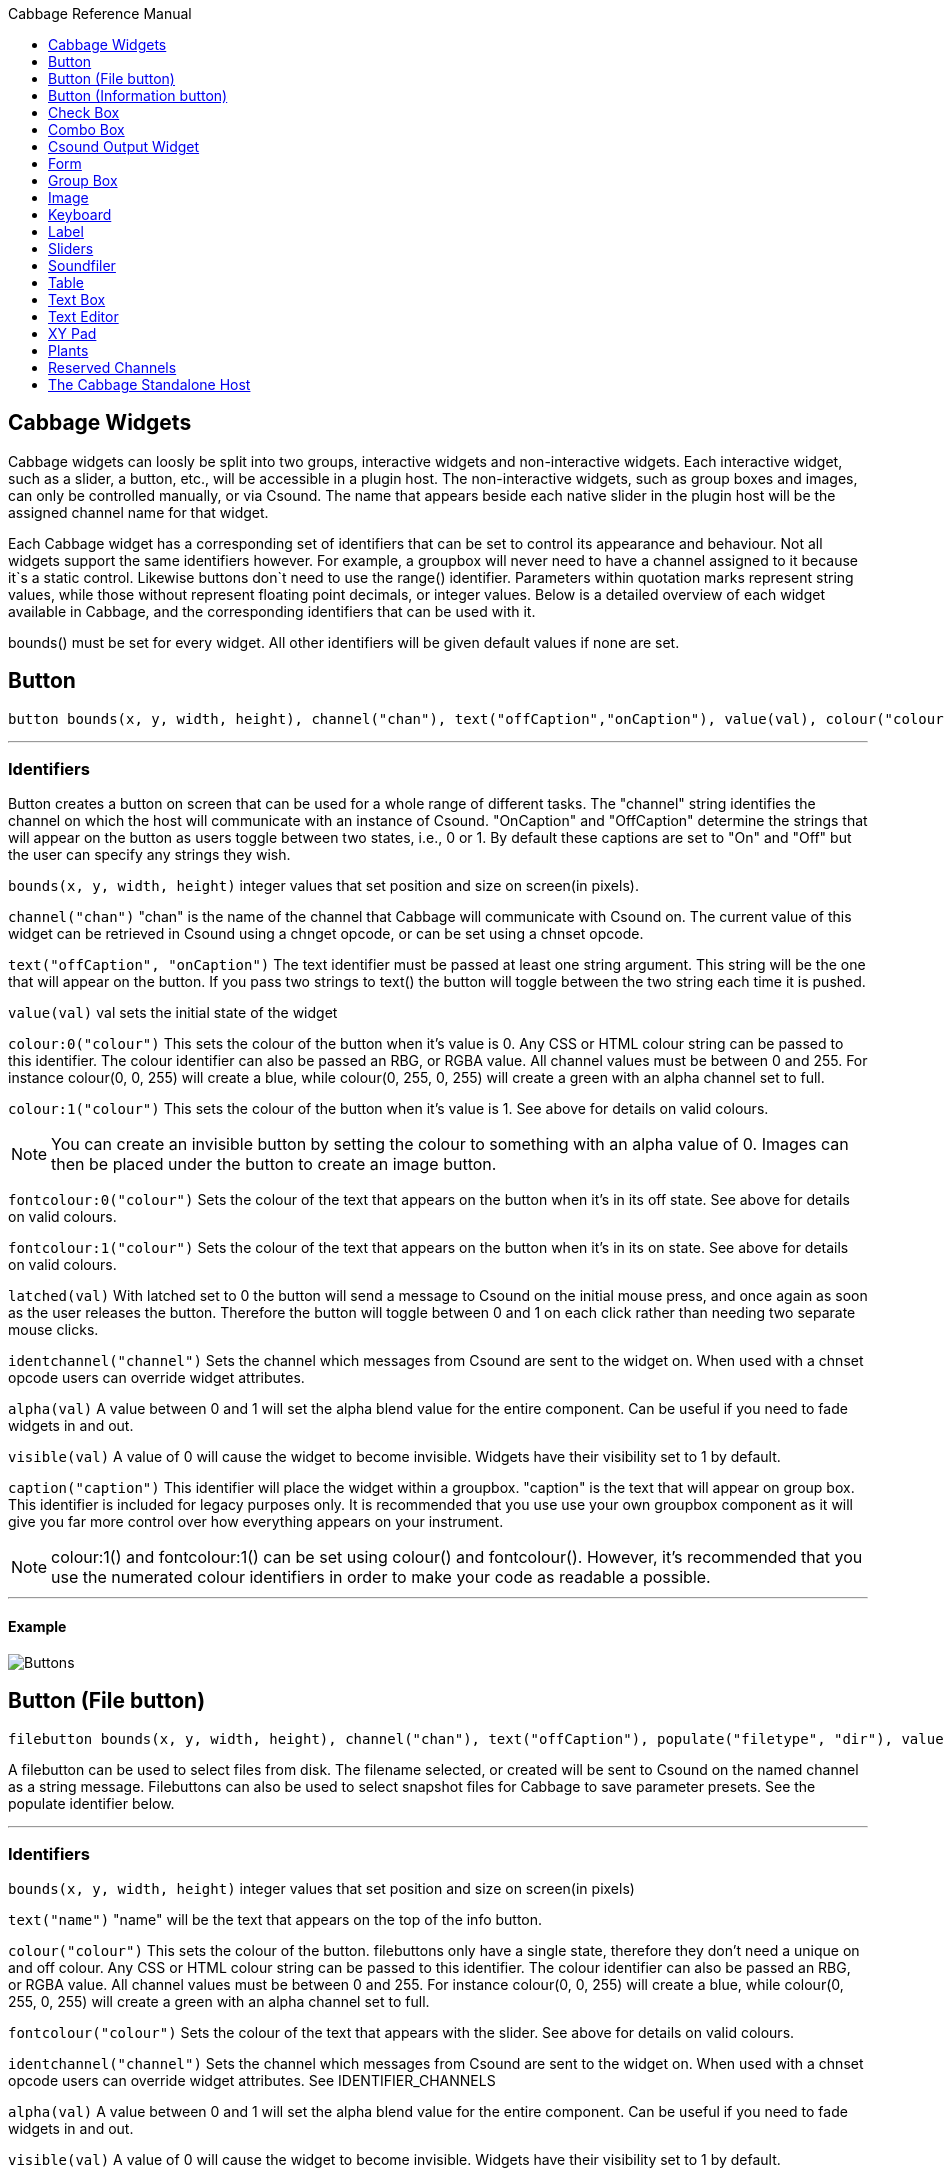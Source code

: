 :toc: right
:toclevels: 1
:toc-title: Cabbage Reference Manual

:stylesheet: DocStyle.css


== Cabbage Widgets

Cabbage widgets can loosly be split into two groups, interactive widgets and non-interactive widgets. Each interactive widget, such as a slider, a button, etc., will be accessible in a plugin host. The non-interactive widgets, such as group boxes and images, can only be controlled manually, or via Csound. The name that appears beside each native slider in the plugin host will be the assigned channel name for that widget. 

Each Cabbage widget has a corresponding set of identifiers that can be set to control its appearance and behaviour. Not all widgets support the same identifiers however. For example, a groupbox will never need to have a channel assigned to it because it`s a static control. Likewise buttons don`t need to use the range() identifier. Parameters within quotation marks represent string values, while those without represent floating point decimals, or integer values. Below is a detailed overview of each widget available in Cabbage, and the corresponding identifiers that can be used with it.

bounds() must be set for every widget. All other identifiers will be given default values if none are set.  

== Button
[source]
----
button bounds(x, y, width, height), channel("chan"), text("offCaption","onCaption"), value(val), colour("colour"), fontcolour("colour"), latched(val), identchannel("channel"), alpha(val), visible(val), caption("caption")
----

---
=== Identifiers

Button creates a button on screen that can be used for a whole range of different tasks. The "channel" string identifies the channel on which the host will communicate with an instance of Csound. "OnCaption" and "OffCaption" determine the strings that will appear on the button as users toggle between two states, i.e., 0 or 1. By default these captions are set to "On" and "Off" but the user can specify any strings they wish. 

`bounds(x, y, width, height)` integer values that set position and size on screen(in pixels). 

`channel("chan")` "chan" is the name of the channel that Cabbage will communicate with Csound on. The current value of this widget can be retrieved in Csound using a chnget opcode, or can be set using a chnset opcode. 

`text("offCaption", "onCaption")` The text identifier must be passed at least one string argument. This string will be the one that will appear on the button. If you pass two strings to text() the button will toggle between the two string each time it is pushed.  

`value(val)` val sets the initial state of the widget

`colour:0("colour")` This sets the colour of the button when it's value is 0. Any CSS or HTML colour string can be passed to this identifier. The colour identifier can also be passed an RBG, or RGBA value. All channel values must be between 0 and 255. For instance colour(0, 0, 255) will create a blue, while colour(0, 255, 0, 255) will create a green with an alpha channel set to full.  

`colour:1("colour")` This sets the colour of the button when it's value is 1.  See above for details on valid colours. 

[icon="images/smallLogo.PNG"]
NOTE: You can create an invisible button by setting the colour to something with an alpha value of 0. Images can then be placed under the button to create an image button. 

`fontcolour:0("colour")` Sets the colour of the text that appears on the button when it's in its off state. See above for details on valid colours. 

`fontcolour:1("colour")` Sets the colour of the text that appears on the button when it's in its on state. See above for details on valid colours. 

`latched(val)` With latched set to 0 the button will send a message to Csound on the initial mouse press, and once again as soon as the user releases the button. Therefore the button will toggle between 0 and 1 on each click rather than needing two separate mouse clicks. 

`identchannel("channel")` Sets the channel which messages from Csound are sent to the widget on. When used with a chnset opcode users can override widget attributes. 

`alpha(val)` A value between 0 and 1 will set the alpha blend value for the entire component. Can be useful if you need to fade widgets in and out. 

`visible(val)` A value of 0 will cause the widget to become invisible. Widgets have their visibility set to 1 by default. 

`caption("caption")` This identifier will place the widget within a groupbox. "caption" is the text that will appear on group box. This identifier is included for legacy purposes only. It is recommended that you use use your own groupbox component as it will give you far more control over how everything appears on your instrument. 

[icon="images/smallLogo.PNG"]
NOTE: colour:1() and fontcolour:1() can be set using colour() and fontcolour(). However, it's recommended that you use the numerated colour identifiers in order to make your code as readable a possible. 

---
==== Example

image:images/buttonExample.png[Buttons]

== Button (File button)
[source]
-------------
filebutton bounds(x, y, width, height), channel("chan"), text("offCaption"), populate("filetype", "dir"), value(val), colour("colour"), fontcolour("colour"), identchannel("channel"), alpha(val), visible(val), mode("mode")
-------------

A filebutton can be used to select files from disk. The filename selected, or created will be sent to Csound on the named channel as a string message. Filebuttons can also be used to select snapshot files for Cabbage to save parameter presets. See the populate identifier below.  

---
=== Identifiers
`bounds(x, y, width, height)` integer values that set position and size on screen(in pixels)

`text("name")` "name" will be the text that appears on the top of the info button.  

`colour("colour")` This sets the colour of the button. filebuttons only have a single state, therefore they don't need a unique on and off colour. Any CSS or HTML colour string can be passed to this identifier. The colour identifier can also be passed an RBG, or RGBA value. All channel values must be between 0 and 255. For instance colour(0, 0, 255) will create a blue, while colour(0, 255, 0, 255) will create a green with an alpha channel set to full.  

`fontcolour("colour")` Sets the colour of the text that appears with the slider. See above for details on valid colours.

`identchannel("channel")` Sets the channel which messages from Csound are sent to the widget on. When used with a chnset opcode users can override widget attributes. See IDENTIFIER_CHANNELS

`alpha(val)` A value between 0 and 1 will set the alpha blend value for the entire component. Can be useful if you need to fade widgets in and out. 

`visible(val)` A value of 0 will cause the widget to become invisible. Widgets have their visibility set to 1 by default. 

`populate("filetype", "dir")` Sets the type of file to search for, and the initial directory to look in. For example, to set the file type to wave files use "*.wav" as the filetype string. If using the filebutton to record parameter snapshots, you must specify a filetype of "*.snaps", and a mode type of snapshot. If no directory is specified, the file browser will open in the current working directory.  

`mode("mode")` Set how the button will behave when pressed. Valid modes are:
* *file*, Default. Will let the browser to select a file
* *directory*, Will let the browser to select a folder/directory
* *snapshot*, Will stop the file browser from opening, and instead will write a preset, or snapshot, file to disk with a default file name. The default filename will be the csd filename, with an underscore and number appended to it. For instance, if the filename is CabbageStew.csd, the preset files will be named CabbageStew_0.csd, CabbageStew_1.csd, CabbageStew_2.csd, etc. The snapshot mode provides is a very quick way of saving presets to disk. For more on presets see the Combobox widget reference.     

---
==== Example

image:images/filebuttonExample.png[Buttons]

== Button (Information button)
[source]
----
infobutton bounds(x, y, width, height), text("name"), colour("colour"), fontcolour("colour") file("file name"), identchannel("chan"), alpha(val), visible(val)
----

---
=== Identifiers
Infobuttons can be used to open html files in the system's default web browser. When clicked, the file passed to the file() identifier will be opened, if it is a valid file. This widget can be useful for providing help files or any other additional information about your instruments. 

`bounds(x, y, width, height)` integer values that set position and size on screen(in pixels)

`text("name")` "name" will be the text that appears on the top of the info button.  

`colour("colour")` This sets the colour of the button. infobuttons only have a single state, therefore they don't need a unique on and off colour. Any CSS or HTML colour string can be passed to this identifier. The colour identifier can also be passed an RBG, or RGBA value. All channel values must be between 0 and 255. For instance colour(0, 0, 255) will create a blue, while colour(0, 255, 0, 255) will create a green with an alpha channel set to full.  

`fontcolour("colour")` Sets the colour of the text that appears with the slider. See above for details on valid colours. .

`file("file name")` Sets the file that will be opened when a user clicks on the button. For convenience, the file passed to the file() identifier should reside in the same directory as the current .csd file. If not you will need to provide a full path to the requested file.  

`identchannel("channel")` Sets the channel which messages from Csound are sent to the widget on. When used with a chnset opcode users can override widget attributes. See IDENTIFIER_CHANNELS

`alpha(val)` A value between 0 and 1 will set the alpha blend value for the entire component. Can be useful if you need to fade widgets in and out. 

`visible(val)` A value of 0 will cause the widget to become invisible. Widgets have their visibility set to 1 by default. 

---
==== Example

image:images/infobuttonExample.png[csound output]

== Check Box
[source]
-----------------------------------------------------------------------------------------------
checkbox bounds(x, y, width, height), channel("chan"), text("name"), value(val), caption("Caption"), colour:0("colour"), colour:1("colour"), shape("shape"), fontcolour("colour"), identchannel("channel"), alpha(val), visible(val)
-----------------------------------------------------------------------------------------------

Checkbox creates a checkbox which functions like a button, but the associated caption will not change when the user checks it. As with all widgets capable of sending data to Csound, the channel string is the channel on which the widget will communicate with Csound. 

---
=== Identifiers
`bounds(x, y, width, height)` integer values that set position and size on screen(in pixels). 

`channel("chan")` "chan" is the name of the channel that Cabbage will communicate with Csound on. The current value of this widget can be retrieved in Csound using a chnget opcode, or can be set using a chnset opcode. 

`caption("caption")` This identifier lets you place your control within a groupbox. "caption" is the text that will appear on groupbox. This identifier is useful for naming and containing controls.  

`text("name")` "name" will be the text that appears beside the checkbox.  

`value(val)` val sets the initial state of the control

`colour:0("colour")` This sets the colour of the LED when it is in its OFF state. Any CSS or HTML colour string can be passed to this identifier. The colour identifier can also be passed an RBG, or RGBA value. All channel values must be between 0 and 255. For instance colour(0, 0, 255) will create a blue, while colour(0, 255, 0, 255) will create a green with an alpha channel set to full.  

`colour:1("colour")` Sets the colour of the widget when it is in its ON state. See above for details on valid colours.

[icon="images/smallLogo.PNG"]
NOTE: You can create an invisible checkbox by setting the colour to something with an alpha value of 0. Images can then be placed under the checkbox to create an image button. See the PVSampler instrument as an example of this. 


`fontcolour("colour")` Sets the colour of the font to appear on the groupbox. See above for details on valid colours.

`shape("shape")` Sets the shape of the LED. Default is "square" but users can use "circle" also. 

`identchannel("channel")` Sets the channel which messages from Csound are sent to the widget on. When used with a chnset opcode users can override widget attributes. 

`alpha(val)` A value between 0 and 1 will set the alpha blend value for the entire component. Can be useful if you need to fade widgets in and out. 

`visible(val)` A value of 0 will cause the widget to become invisible. Widgets have their visibility set to 1 by default. 

[icon="images/smallLogo.PNG"]
NOTE: colour:1() can be set using colour(). However, it's recommended that you use the numerated colour identifiers in order to make your code more readable. 

---
==== Example

image:images/checkboxExample.png[Checkboxes]

== Combo Box
[source]
-------
combobox bounds(x, y, width, height), channel("chan"), value(val), items("item1", "item2", ...), populate("filetype", "dir"), channeltype("type"), colour("colour"), fontcolour("colour"), identchannel("channel"), alpha(val), visible(val), caption("caption")
-------

---
=== Identifiers
Combobox creates a drop-down list of items which users can choose from. Once the user selects an item, the index of their selection will be sent to Csound on a channel named by the channel string. The default value is 0.

`bounds(x, y, width, height)` integer values that set position and size on screen(in pixels).

`channel("chan")` "chan" is the name of the channel that Cabbage will communicate with Csound on. The current value of this widget can be retrieved in Csound using a chnget opcode, or can be set using a chnset opcode. 

`items("item1", "item2", ...)` list of items that will populate the combo box. Each item has a corresponding index value. The first item when selected will send a 1, the second item a 2, the third a 3 etc. If this identifier is left out default values of "Item 1", "Item  2", "Item  3", "Item 4" and "Item 5" will be used.  

`value(val)` val sets the initial state of the widget
  
`populate("filetype", "dir")` This will auto-populate the combobox with a set of files from a given directory. Users should specify the file type and the directory to look in. If using a combobox to recall previously recorded preset snapshots you must specify a filetype of "*.snaps". When using the populate() identifier you do not need to use the items() identifier. If no directory is specified, Cabbage will look in the current working directory.  
  
`caption("caption")` This identifier lets you place your widget within a groupbox. "caption" is the text that will appear on groupbox. This identifier is useful for naming and containing widgets.  

`channeltype("type")` Specifies the type of channel. Default is "float". If you wish to send the text contained in the combobox, for examples the names of a set of audio samples, set type to "string". If type is not set to string the index of the selected item will be sent to Csound on the named channel. 

`colour("colour")` This sets the background colour of the combobox. Any CSS or HTML colour string can be passed to this identifier. The colour identifier can also be passed an RBG, or RGBA value. All channel values must be between 0 and 255. For instance colour(0, 0, 255) will create a blue, while colour(0, 255, 0, 255) will create a green with an alpha channel set to full.  

`fontcolour("colour")` Sets the colour of the text and arrow that appear on the combobox. See above for details on valid colours.

`identchannel("channel")` Sets the channel which messages from Csound are sent to the widget on. When used with a chnset opcode users can override widget attributes. 

`alpha(val)` A value between 0 and 1 will set the alpha blend value for the entire component. Can be useful if you need to fade widgets in and out. 

`visible(val)` A value of 0 will cause the widget to become invisible. Widgets have their visibility set to 1 by default. 

---
==== Example

image:images/comboboxExample.png[Combo]

== Csound Output Widget
[source]
----
csoundoutput bounds(x, y, width, height), text("name"), colour("colour"), fontcolour("colour"), identchannel("channel"), visible(val), alpha(val)
----

csoundoutput will display Csound output messages within your instrument`s GUI. This widget can be very useful when working in plugin mode and can be invaluable when it comes to de-slugging Cabbage instruments. 

---
=== Identifiers
`bounds(x, y, width, height)` integer values that set position and size on screen(in pixels)

`text("name")` "name" will be the text that appears on the top of the check box.  

`colour("colour")` This sets the colour of the background of the output console. Any CSS or HTML colour string can be passed to this identifier. The colour identifier can also be passed an RBG, or RGBA value. All channel values must be between 0 and 255. For instance colour(0, 0, 255) will create a blue, while colour(0, 255, 0, 255) will create a green with an alpha channel set to full.  

`fontcolour("colour")` Sets the colour of the text. See above for details on valid colours. 

`identchannel("channel")` Sets the channel which messages from Csound are sent to the widget on. When used with a chnset opcode users can override widget attributes. See IDENTIFIER_CHANNELS

`alpha(val)` A value between 0 and 1 will set the alpha blend value for the entire component. Can be useful if you need to fade widgets in and out. 

`visible(val)` A value of 0 will cause the widget to become invisible. Widgets have their visibility set to 1 by default. 

---
==== Example

image:images/csoundOutputExample.png[csound output]


== Form
[source]
----
form caption("title"), size(Width, Height), pluginid("plug"), colour("colour"), guifresh(val)
----

Form creates the main application window. pluginid() is the only required identifier. The default values for size are 600x300. 

---
=== Identifiers
`caption` The string passed to caption will be the string that appears on the main application window. 

`size(Width, Height)` integer values denoted the width and height of the form.

`pluginid("plug")` this unique string must be four characters long. It is the ID given to your plugin when loaded by plugin hosts. 

`guirefresh(val)` Sets the rate at which Cabbage will update its GUI widgets when controlled by Csound. The value passed represents the number of k-rate cycles to be skipped before the next update. The larger this is the slower the GUI updates will take place, but the less CPU intensive the instrument will be. val should be an integer greater than 1 and is set to 50 by default. 

`colour("colour")` This sets the background colour of the instrument. Any CSS or HTML colour string can be passed to this identifier. The colour identifier can also be passed an RBG value. All channel values must be between 0 and 255. For instance colour(0, 0, 255) will create blue. RGBA values are not permitted when setting colours for your main form. If an RGBA value is set, Cabbage will convert it to RGB.  

[icon="images/smallLogo.PNG"]
NOTE: Every plugin must have a unique plugin ID. If you experience problems loading two different plugins, it could be because they use the same plugin ID. The plugin ID seems to be more relevant when working with OSX than on Linux or Windows.  

---
==== Example

image:images/formExample.png[form]

== Group Box
[source]
groupbox bounds(x, y, width, height), text("Caption"), colour("colour"), fontcolour("colour"), line(value), plant("name"), popup(val), child(val), visible(val), alpha(val), show(val), identchannel("channel")


Groupbox creates a container for other GUI widgets. They do not communicate with Csound but can be useful for organising widgets into panels.

---
=== Identifiers
`bounds(x, y, width, height)` integer values that set position and size on screen(in pixels)

`text("caption")` "caption" will be the string to appear on the group box

`colour("colour")` This sets the colour of the groupbox. Any CSS or HTML colour string can be passed to this identifier. The colour identifier can also be passed an RBG, or RGBA value. All channel values must be between 0 and 255. For instance colour(0, 0, 255) will create a blue, while colour(0, 255, 0, 255) will create a green with an alpha channel set to full.  

`fontcolour("colour")` Sets the colour of the font to appear on the groupbox. See above for details on valid colours. .

`line(value)` Turns off the line that appears on a groupbox. 

`plant("name")` Sets the name of the plant. No two plants can have the same name. See link#_plants[Plants]

`alpha(val)` A value between 0 and 1 will set the alpha blend value for the entire component. Can be useful if you need to fade widgets in and out. 

`visible(val)` A value of 0 will cause the widget to become invisible. Widgets have their visibility set to 1 by default. 

`popup(val)` If the groupbox is a plant, a value of 1 will cause the groupbox to open in a new window when show(1) is called. popup() should always be used in conjunction with the show() identifier. See WORKING_WITH_PLANTS

`show(val)` A value of 1 will cause the popup plant to show. A value of 0 will close the popup plant. See WORKING_WITH_PLANTS

`child(0)` A value of 1 will cause the popup plant to be a child of the main form. By default, popup plants are not children of the main form and can therefore appear anywhere on screen. If the popup plant is a child of the main form, it can only appear within the bounds of the main form. 

`identchannel("channel")` Sets the channel which messages from Csound are sent to the widget on. When used with a chnset opcode users can override widget attributes. See IDENTIFIER_CHANNELS 

---
==== Example

image:images/groupBoxExample.png[form]

== Image
[source]
----
image bounds(x, y, width, height), colour("colour"), file("file name"), shape("type"), outline("colour"), line(thickness), `plant("name"), identchannel("channel"), visible(val), alpha(val)
----

Image creates a static shape or graphic. It can be used to show pictures or it can be used to draw simple shapes. If you wish to display a picture you must pass the file name to the file() identifier. For convenience, the file passed to file() should be in the same directory as your Cabbage instrument. 

---
=== Identifiers 

`bounds(x, y, width, height)` integer values that set position and size on screen(in pixels). 

`file("filename")` "filename" is the name of the image file to be displayed on the widget. If a full file path is not given, file() will search  in the current directory, i.e., the directory that contains the csd file that is open. It is best to keep all files in the same directory as your csd file, but if you wish to keep them in a sperate folder you can pass a full path to the file() identifier. 

`shape("type");` "shape" must be either round(with rounded corners, default), sharp(with sharp corners), or ellipse(an elliptical shape)

`colour("colour")` This sets the colour of the image if no file name is given with the file identifier. Any CSS or HTML colour string can be passed to this identifier. The colour identifier can also be passed an RBG, or RGBA value. All channel values must be between 0 and 255. For instance colour(0, 0, 255) will create a blue, while colour(0, 255, 0, 255) will create a green with an alpha channel set to full.  

`outlinecolour("colour")` This sets the outline colour of the image/shape. See above for details on valid colours. .

`linethickness(thickness)` This sets the line thickness in pixels.

`plant("name")` Sets the name of the plant. No two plants can have the same name. See `PLANTS`

`identchannel("channel")` Sets the channel which messages from Csound are sent to the widget on. When used with a chnset opcode users can override widget attributes. 

`alpha(val)` A value between 0 and 1 will set the alpha blend value for the entire component. Can be useful if you need to fade widgets in and out. 

`visible(val)` A value of 0 will cause the widget to become invisible. Widgets have their visibility set to 1 by default. 

[icon="images/smallLogo.PNG"]
NOTE: Try to avoid full path names at all costs. They will work fine on a local machine, but will not be valid on another machine.

---
==== Example

image:images/imageExample.png[image]

== Keyboard
[source]
----
keyboard bounds(x, y, width, height), value(note), identchannel("channel"), visible(val)
----

Keyboard will display a keyboard that will send MIDI information to your Csound instrument. This component can be used together with a hardware controller. Pressing keys on the actual MIDI keyboard will cause the on-screen keys to react up. 

---
=== Identifiers
`bounds(x, y, width, height)` integer values that set position and size on screen(in pixels)

`value(note)` sets the note on the leftmost side of the keyboard when it appears on-screen. Middle C, 60, is the default. 

`visible(val)` A value of 0 will cause the widget to become invisible. Widgets have their visibility set to 1 by default. 

`identchannel("channel")` Sets the channel which messages from Csound are sent to the widget on. When used with a chnset opcode users can override widget attributes. See IDENTIFIER_CHANNELS

[icon="images/smallLogo.PNG"]
NOTE: The keyboard can be played at different velocities depending on where you click on the key with your mouse. Clicking at the top of the key will cause a quieter velocity while clicking on the bottom will cause the note to sound with full velocity. If you wish to play the keyboard like a nutjob in standalone mode, make sure to pass '-m0d' to the CsOptions(disable console messages). The keyboard widget is only provided as a quick and easy means of testing plugins in Cabbage. Treating it as anything more than that could result in severe disappointment!  

---
==== Example

image:images/keyboardExample.png[keyboard]


== Label
[source]
----
label bounds(x, y, width, height), text("text"), colour("colour"), fontcolour("colour"), align("position"), identchannel("channel"), alpha(val), visible(val)
----

Labels can be used for placing text on-screen. 

---
=== Identifiers

`bounds(x, y, width, height)` integer values that set position and size on screen(in pixels). 

`text("text")` "text" will be the string to appear on the label

`align("position")` Aligns the label's text. "position" should be 'left', 'right' or 'centre'. 

`colour("colour")` This sets the background colour of the label. Any CSS or HTML colour string can be passed to this identifier. The colour identifier can also be passed an RBG, or RGBA value. All channel values must be between 0 and 255. For instance colour(0, 0, 255) will create a blue, while colour(0, 255, 0, 255) will create a green with an alpha channel set to full.  

`fontcolour("colour")` This sets the colour of the image if no file name is given with the file identifier. Any CSS or HTML colour string can be passed to this identifier. The colour identifier can also be passed an RBG, or RGBA value. All channel values must be between 0 and 255. For instance colour(0, 0, 255) will create a blue, while colour(0, 255, 0, 255) will create a green with an alpha channel set to full.  

`identchannel("channel")` Sets the channel which messages from Csound are sent to the widget on. When used with a chnset opcode users can override widget attributes. 

`alpha(val)` A value between 0 and 1 will set the alpha blend value for the entire component. Can be useful if you need to fade widgets in and out. 

`visible(val)` A value of 0 will cause the widget to become invisible. Widgets have their visibility set to 1 by default. 

---
==== Example

image:images/labelExample.png[image]



== Sliders
[source]
----
hslider bounds(x, y, width, height), channel("chan"), text("name"), textbox(val), range(min, max, value, skew, incr), min(val), max(val), 
textcolour("colour"), fontcolour("colour"), trackercolour("colour"), outlinecolour("colour"), identchannel("channel"), alpha(val), visible(val), caption("caption")
----

Slider can be used to create an on-screen slider. Data can be sent to Csound on the channel specified through the chan string. Presented above is the syntax for a horizontal slider, i.e., hslider. In order to change it to another slider type simple substitute hslider with the appropriate slider type as outlined below. 

---
=== Identifiers
`bounds(x, y, width, height)` integer values that set position and size on screen(in pixels). 

`channel("chan")` "chan" is the name of the channel that Cabbage will communicate with Csound on. The current value of this widget can be retrieved in Csound using a chnget opcode, or can be set using a chnset opcode. If you are using a hslider2 or vslider2 widget you will need to pass two channel names, e.g., channel("sliderMin", "slidermax"), as the slider will be sending data over two channels. 

`range(min, max, value, skew, incr)` the first 2 parameters are required. The rest are optional. The first two parameters let you set the minimum value and the maximum value. The next parameter determines the initial value of the slider. The next allows you to adjust the skew factor. Tweaking the skew factor can cause the slider to output values in a non linear fashion. A skew of 0.5 will cause the slider to output values in an exponential fashion. A skew of 1 is the default value, which causes the slider to behave is a typical linear form. 

`min(val)` If using a double or triple pointer slider (hslider2, hslider3, vslider2, vslider3), min() will set the default minimum position of the minimum thumb controller. The absolute minimum is set using the range identifier. See above.

`max(val)` If using a double or triple pointer slider (hslider2, hslider3, vslider2, vslider3), max() will set the default maximum position of the maximum thumb controller. The absolute maximum is set using the range identifier. See above. 

`text("name")` The string passed in for "name" will appear on a label beside the slider. This is useful for naming sliders.   

`textbox(on/off)` textbox takes a 0 or a 1. 1 will cause a text box to appear with the sliders values. Leaving this out will result in the numbers appearing automatically when you hover over the sliders with your mouse.

`colour("colour")` This sets the slider. Any CSS or HTML colour string can be passed to this identifier. The colour identifier can also be passed an RBG, or RGBA value. All channel values must be between 0 and 255. For instance colour(0, 0, 255) will create a blue, while colour(0, 255, 0, 255) will create a green with an alpha channel set to full.  

`textcolour("colour")` This set the colour of the text passed to text(). If you wish to change the colour of the numbers being displayed use fontcolour(). See below. See above for details on valid colours. 

`fontcolour("colour")` Sets the colour of the text used to display the slider's value when textbox is enable. See above for details on valid colours. .

`trackercolour("colour")` Sets the colour of the slider`s tracker. This is the line that follows the slider when you move it. See above for details on valid colours. 

`outlinecolour("colour")` Sets the colour of a rotary slider`s tracker outline. This is the line that is drawn around the rslider's tracker. If you don't wish to display the tracker outline set the colour to something with an alpha value of 0. See above for details on valid colours.  

`identchannel("channel")` Sets the channel which messages from Csound are sent to the widget on. When used with a chnset opcode users can override widget attributes. 

`alpha(val)` A value between 0 and 1 will set the alpha blend value for the entire component. Can be useful if you need to fade widgets in and out. 

`visible(val)` A value of 0 will cause the widget to become invisible. Widgets have their visibility set to 1 by default. 

`caption("caption")` This identifier will place the widget within a groupbox. "caption" is the text that will appear on group box. This identifier is included for legacy purposes only. It is recommended that you use use your own groupbox component as it will give you far more control over how everything appears on your instrument. 

Slider types::

* *rslider*, a standard rotary or knob slider

* *hslider*, a standard horizontal slider

* *vslider*, a standard vertical slider

* *hslider2*, two value horizontal range slider

* *vslider2*, two value vertical range slider

* *hslider3*, horizontal slider with adjustable min and max limits

* *vslider3*, vertical slider with adjustable min and max limits.  

[icon="images/smallLogo.PNG"]
NOTE: Make sure to use two unique channel names when using hslider2 and vslider2, otherwise min and max will be set to the same value. 

---
==== Example

image:images/sliderExample.png[Sliders]

== Soundfiler
[source]
----
soundfiler bounds(x, y, width, height), channel("start", "end"), colour("colour1"), zoom(val), tablenumber(val), file("filename"), scrubberpos(val), identchannel("channel"), alpha(val), visible(val)
----

soundfiler will display the contents of a sound file, or a function table containing a sound file (GEN01 tables). This is a fast waveform viewer that allows users to select regions of the waveform. Unlike the table widget, soundfiler can only display one waveform at a time. 

---
=== Identifiers
`bounds(x, y, width, height)` Integer values that set position and size on screen(in pixels)

`tablenumber(val)` Sets the table/tables to be displayed. If multiple tables are specified the tables will be superimposed on top of each other. If multiple tables are specified with a colon between then the tables will be stacked on top of each other along the Y-axis, e.g., tablenumber(1:2:3:4).  

`channel("start", "end")` The soundfiler widget takes two channel parameters which relate to the currently selected region. The first channel will provide the starting position, in samples, of the selected region. The second channel will be the end position, in samples. 

`scrubberpos(val)` Sets the scrubber position where val is an integer value in samples. If you wish to update the scrubberposition in real time use an identchannel identifier.

`colour("colour")` This sets the global background colour. Any CSS or HTML colour string can be passed to this identifier. The colour identifier can also be passed an RBG, or RGBA value. All channel values must be between 0 and 255. For instance colour(0, 0, 255) will create a blue, while colour(0, 255, 0, 255) will create a green with an alpha channel set to full. 

`file("filename")` Sets a file for the table to display. Unlike the tablenumber() identifier, which depends on the existence of a valid function table, file() will simply display a file from disk. This can be useful if you are using one of Csound's file reading opcodes. If a full file path is not given, file() will search  in the current directory, i.e., the directory that contains the csd file that is open. It is best to keep all files in the same directory as your csd file, but if you wish to keep them in a sperate folder you can pass a full path to the file() identifier. 

`zoom(val)` Sets the initial zoom value. Passing a -1 to zoom will cause the zoom buttons to disappear.  

`identchannel("channel")` Sets the channel which messages from Csound are sent to the widget on. When used with a chnset opcode users can override widget attributes. 

`alpha(val)` A value between 0 and 1 will set the alpha blend value for the entire component. Can be useful if you need to fade widgets in and out. 

`visible(val)` A value of 0 will cause the widget to become invisible. Widgets have their visibility set to 1 by default

---
==== Example

image:images/soundfilerExample.png[table]


== Table
[source]
----
table bounds(x, y, width, height), tableNumber(1, 2, ...), tablecolour("colour1", "colour2", ...), amprange(min, max, tablenumber, y-quantise), tablegridcolour("colour"), backgroundcolour("colour"), samplerange(min, max), zoom(val), outlinethickness(val), identchannel("channel"), alpha(val), visible(val)
----

table displays the contents of a function table, multiple tables, or files. Function tables that use a negative GEN05, GEN07 or GEN02 can be edited by clicking and dragging on the table. Only tables of size less or equal to 16384 points can be manually edited. If you wish to save any tables that you create you can use one of Csound's built-in table saving opcode "ftsave". If you need only display the contents of a static sound file from disk, use soundfiler as it will be fast and use less CPU. If on the other hand you wish to create some user editable envelopes, or display FFT or live waveform data use table. 

---
=== Identifiers
`bounds(x, y, width, height)` Integer values that set position and size on screen(in pixels)

`amprange(min, max, tablenumber, quantise)` Sets the amplitude range(Y-axis) for a particular table. Min and Max are the minimum and maximum values. Quantise will set the resolution of the Y axis for editing. For example, if quantise is set to 1, all points added to the table will be quantised to integer values. If quantise matches the dynamic range of the table, the table will be drawn as a grid of on/off switches. If only one amprange() identifier is used, a table number of -1 can be set so that each table displayed will share the same amp range.
[icon="images/smallLogo.PNG"]
NOTE: amprange() is one of the few identifiers in Cabbage that can be used more than once in a line of Cabbage code.  

`tablenumber(1, 2, ..)` Sets the table/tables to be displayed. If multiple tables are specified the tables will be superimposed on top of each other. If multiple tables are specified with a colon between then the tables will be stacked on top of each other along the Y-axis, e.g., tablenumber(1:2:3:4).  

`backgroundcolour("colour")` This sets the global background colour. Any CSS or HTML colour string can be passed to this identifier. The colour identifier can also be passed an RBG, or RGBA value. All channel values must be between 0 and 255. For instance colour(0, 0, 255) will create a blue, while colour(0, 255, 0, 255) will create a green with an alpha channel set to full. 
[icon="images/smallLogo.PNG"]
NOTE: The default value for the background colour is rgb(10, 10, 10). If you are superimposing tables on top of each other only one can be seen at any time when using the default background colour. If you wish to show all tables at the same time use a colour with an alpha value. Tables  with no alpha channels are drawn faster and use less CPU.  

`tablegridcolour("colour")` Sets the colour of the grid to be drawn. If you don't want a grid to be drawn set this colour to transparent, i.e., 0,0,0,0. See above for details on valid colours.

`tablecolour("colour1", "colour2", ...)` Sets the colours of the tables and editable envelope handles, when the table is editable. If you leave this identifier out default colours will be chosen for the tables. 
[icon="images/smallLogo.PNG"]
NOTE: The tablecolour() identifier will not work with RGBA/RGB values. You must instead use a valid CSS colour name. 

`file("filename")` Sets a file for the table to display. Unlike the tablenumber() identifier, which depends on the existence of a valid function table, file() will simply display a file from disk. This can be useful if you are using one of Csound's file reading opcodes. File are always shown as table 0, and will always be the first table created. Therefore it will always take the first colour passed to the tablecolour list. 
[icon="images/smallLogo.PNG"]
NOTE: The background grid is disabled when working with a table that use the file() identifier. 

`zoom(val)` Sets the initial zoom value. Passing a -1 to zoom will cause the zoom buttons to disappear.  

`outlinethickness(val)` Sets the thickness of the waveform's envelope in pixels. If you are drawing spectrograms setting this to 0 will speed up the process and reduce CPU drain. 

'fill(val)' This will turn on or off the waveform fill. By default this is set to 1, therefore all table will fill in their envelopes.

`identchannel("channel")` Sets the channel which messages from Csound are sent to the widget on. When used with a chnset opcode users can override widget attributes. 

`alpha(val)` A value between 0 and 1 will set the alpha blend value for the entire component. Can be useful if you need to fade widgets in and out. 

`visible(val)` A value of 0 will cause the widget to become invisible. Widgets have their visibility set to 1 by default

---
==== Example

image:images/tableExample.png[table]

== Text Box
[source]
--------------
textbox bounds(x, y, width, height), file("filename"), colour("colour"), fontcolour("colour"), wrap(val), alpha(val), visible(val)
--------------

Textbox will display the contents of a text file. This can be useful for placing instructions and information directly on to an instrument.  

---
=== Identifiers
`bounds(x, y, width, height)` integer values that set position and size on screen(in pixels)

`colour("colour")` This sets the colour of the image if a file name is not passed to file. Any CSS or HTML colour string can be passed to this identifier. The colour identifier can also be passed an RBG, or RGBA value. All channel values must be between 0 and 255. For instance colour(0, 0, 255) will create a blue, while colour(0, 255, 0, 255) will create a green with an alpha channel set to full.  

`fontcolour("colour")` Sets the colour of the text that appears with the slider. See above for details on valid colours. .

`file("file name")` Set the file that will be opened. This file must reside in the same directory as the current .csd file. Do not pass a full path. Cabbage only needs the name and extension, for example file("help.txt"). 

`identchannel("channel")` Sets the channel which messages from Csound are sent to the widget on. When used with a chnset opcode users can override widget attributes. 

`wrap(val)` Turns text wrapping on of off. This is set to 0 by default, so no wrapping of text is done. 

`alpha(val)` A value between 0 and 1 will set the alpha blend value for the entire component. Can be useful if you need to fade widgets in and out. 

`visible(val)` A value of 0 will cause the widget to become invisible. Widgets have their visibility set to 1 by default. 

---
==== Example

image:images/textboxExample.png[textbox]


== Text Editor
[source]
--------------
texteditor bounds(x, y, width, height), channel("channel"), text("text"), colour("colour"), fontcolour("colour"), alpha(val), visible(val) 
--------------

*Texteditor can be used to send strings to Csound. Hitting return will send the string to Csound on a named string channel. Pressing the up and down buttons when the texteditor is in focus will toggle through the previous strings that have been sent.*+

---
=== Identifiers

`bounds(x, y, width, height)` integer values that set position and size on screen(in pixels)

`channel("chan")` "chan" is the name of the channel that Cabbage will communicate with Csound on. The current value of this widget can be retrieved in Csound using a chnget opcode, or can be set using a chnset opcode. 

`colour("colour")` This sets the colour of the image if a file name is not passed to file. Any CSS or HTML colour string can be passed to this identifier. The colour identifier can also be passed an RBG, or RGBA value. All channel values must be between 0 and 255. For instance colour(0, 0, 255) will create a blue, while colour(0, 255, 0, 255) will create a green with an alpha channel set to full.  

`fontcolour("colour")` Sets the colour of the text that appears with the slider. See above for details on valid colours.

`identchannel("channel")` Sets the channel which messages from Csound are sent to the widget on. When used with a chnset opcode users can override widget attributes. 

`alpha(val)` A value between 0 and 1 will set the alpha blend value for the entire component. Can be useful if you need to fade widgets in and out. 

`visible(val)` A value of 0 will cause the widget to become invisible. Widgets have their visibility set to 1 by default. 

---
==== Example

image:images/texteditorExample.png[textbox]



== XY Pad
[source]
----------------------------
xypad bounds(x, y, width, height), channel("chan1", "chan2"), rangex(min, max, val), rangey(min, max, val), text("name"), identchannel("channel"), colour("colour"), fontcolour("colour"), alpha(val), visible(val)
----------------------------

xypad is an x/y controller that sends data to Csound on two named channels. The first channel transmits the current position of the ball on the X axis, while the second transmits the position of the ball on the Y axis. The XY pad can function in two unique modes of automation, free and path based. The two modes can be toggled by clicking on the corresponding icon on the bottom left of the xypad control. With either mode selected you can right-click the xypad and create a trajectory or path for the circle's movement. Release the mouse and the circle will start moving. Once the ball is in full flight you can control the speed of the ball using the XY pad slider that will appear once you hover over it with the mouse. To stop the ball simple left click anywhere on the xy pad canvas with the left mouse button. 

---
=== Identifiers

`bounds(x, y, width, height)` integer values that set position and size on screen(in pixels)

`channel("chan1", "chan2")` "chan1" is the name of the X-axis channel in which to communicate with Csound, and "chan2" is the Y-axis channel in which to communicate with Csound.

`text("name")` "name" will be the text that appears on the top right hand side of the XYpad surface.  

`rangex(min, max, value)` sets the range of the X axis. The first 2 parameters are required. The third is optional. The first two parameters let you set the minimum value and the maximum value. The next parameter determines the initial value. 

`rangey(min, max, value)` sets the range of the Y axis. The first 2 parameters are required. The third is optional. The first two parameters let you set the minimum value and the maximum value. The next parameter determines the initial value. 

`colour("colour")` This sets the colour of the xypad circle and corresponding number boxes. Any CSS or HTML colour string can be passed to this identifier. The colour identifier can also be passed an RBG, or RGBA value. All channel values must be between 0 and 255. For instance colour(0, 0, 255) will create a blue, while colour(0, 255, 0, 255) will create a green with an alpha channel set to full.  

`fontcolour("colour")` This sets the colour of the xypad text label and mode selector labels. See above for details on valid colours.

`identchannel("channel")` Sets the channel which messages from Csound are sent to the widget on. When used with a chnset opcode users can override widget attributes. 

`alpha(val)` A value between 0 and 1 will set the alpha blend value for the entire component. Can be useful if you need to fade widgets in and out. 

`visible(val)` A value of 0 will cause the widget to become invisible. Widgets have their visibility set to 1 by default

[icon="images/smallLogo.PNG"]
NOTE: XY pads range identifiers do not permit the setting of skew factors, or increments. If you wish to set a custom skew factor, or increment value, you will need to do so using Csound code.  


---
==== Example

image:images/xypadExample.png[xypad]

== Plants

Cabbage plants are GUI abstractions that contain one or more controls. These abstractions are used as anchors to the child widgets contained within. All widgets contained within a plant have top and left positions which are relative the the top left position of the parent. Resizing the plant will in turn resize all the widgets contained within. While all widgets can be children of a plant, only group boxes and images can be used as plants themselves. Adding a plant identifier to an image or group box definition will cause them to act as containers. The plant() identifier takes a string that denotes the name of the plant. Plant names must be unique within an instrument or plants will end up being placed on top of each other. When using an image or a group box as a plant, you must enclose the code from the widgets that follow in curly brackets to indicate which controls belong to the plant. In the code below a group box control is set up as a plant, and three child sliders are placed within it.

image:images/plantsExample.png[plants]

The values passed to bounds() for the child controls can be either fractions proportional to the plants overall size and position, or absolute pixel values. For example, `bounds(0, .5, .5, 1)` will cause a child widget to appear half way across the plant, and half way down. While `bounds(10, 10, 200, 200)` will cause the child control to be 10 pixels from the top/left, and have a size of 200x200 pixels.   

The major advantage to using plant abstractions is that you can easily move and resize them without needing to modify the dimensions of the child widgets contained within. You can also save your plants and recall them later from a plant repository. Plants are intended to be reused across instruments so users do not have to keep rebuilding GUIs from scratch. They can also be used to give your plugins a unique look and feel. 

== Reserved Channels
Cabbage reserves several channels which are used to send information to Csound from either the host application, or from Cabbage itself. To retrieve info from any of these channels just use a chnget opcode.

`CSD_PATH` This string channel will retrieve the full path to the current csd file.

`HOST_BPM` Retrieve the currents host bpm. This will be updated whenever the host BPM changes.

`IS_PLAYING` Pressing play on the host transport dialogue will cause this channel to send a 1. Hitting stop will send a 0.

`IS_RECORDING` As above only for monitoring the record status of a session.

`TIME_IN_SECONDS` Return the current time in seconds from the start of the track.

`TIME_IN_SAMPLES` Return the current time in samples from the start of the track.

`TIME_SIG_DENOM` The signature denominator, e.g. the 4 of a 3/4 time sig 

`TIME_SIG_NUM` The signature numerator, e.g. the 3 of a 3/4 time sig 

`HOST_PPQ_POS` Return the position of the start of the last bar, in pulses-per-quarter-note.

`MOUSE_X` Returns the X coordinate of the current mouse position.

`MOUSE_Y` Returns the Y coordinate of the current mouse position

`MOUSE_DOWN_LEFT` Returns the current state of the left most mouse button; 1 if pressed, and 0 if not. 

`MOUSE_DOWN_MIDDLE` Returns the current state of the middle mouse button; 1 if pressed, and 0 if not. 

`MOUSE_DOWN_RIGHT` Returns the current state of the right mouse button; 1 if pressed, and 0 if not. 

== The Cabbage Standalone Host

image:images/CabbageStandaloneHost.PNG[Cabbage]

While any text editor can be used to code Cabbage instruments, it's fair to say that most development and prototyping will be done with the main Cabbage host and source code editor. The following is a run down of the various options accessible from the 'Options' menu. 

=== Open Cabbage Instrument
Use this command to open a cabbage instrument(unified Csound file with a dedicated <Cabbage></Cabbage> section). You may open any .csd file you wish and add a Cabbage section yourself once it's open. Note that if you try to open an existing non-Cabbage .csd file you will need to update its CsOptions section so that Csound doesn't try to write audio to disk itself. 
 
[icon="images/smallLogo.PNG"]
NOTE: On OSX users can open .csd files contained within plugins. Just select a .vst file instead of a .csd file when opening. See the sections on exporting plugins for more information. 

=== New Cabbage...
This command will help you create a new Cabbage instrument/effect. Cabbage instruments are synthesisers capable of creating sounds from scratch while effects process incoming audio. Effects can access the incoming audio by using the 'inch' or 'ins' opcodes. All effects have stereo inputs and stereo outputs. Instruments can access the incoming MIDI data in a host of different ways but the easiest is to pipe the MIDI data directly to instrument p-fields using the MIDI inter-op command line flags. Examples can be found in the examples folder.

=== View Source Editor 
This command will launch the integrated text editor. The text editor will always contain the text which corresponds to the instrument that is currently open. Each time a file is saved in the editor(Ctrl+S), Cabbage will automatically recompile the underlying Csound instrument and update any changes that have been made to the instruments GUI. The editor also features a Csound message console that can prove useful when debugging instruments. 


=== Audio Settings
Clicking on the audio settings command will open the audio settings window. Here you can choose your audio/MIDI input/output devices. You can also select the sampling rate and audio buffer sizes. Small buffer sizes will reduce latency but might cause some clicks in the audio. 

=== Toggle edit-mode
Enabling edit-mode allows users to interact with GUI widgets. When in edit-mode, right clicking on the instrument's main area will display a context menu that will let you select a widget to insert on to your main form. When a widget is placed on screen the corresponding code will be inserted into your instrument's code. Any changes you make to the widget's size and position will automatically be updated in your code. Toggling edit-mode will also cause a property dialogue to appear. Any widget property can be set using this property dialogue window. In order to update your underlying source code with a newly edited property you must hit the 'Esc' key on your keyboard. If you do not, your updated property will not be passed to the instrument's source code and will therefore be discarded.  

[icon="images/smallLogo.PNG"]
NOTE: One should get into the habit of updating/saving their instruments when they make changes to its user interface. Instruments need to be recompiled for any changes to stick.   

=== Export/Export as...

This command will export your Cabbage instrument as a plugin. Clicking 'synth' or 'effect' will cause Cabbage to create a plugin file in the same directory as the .csd file you are currently using. When 'exporting as...' Cabbage will prompt you to save your plugin in a set location, under a specific name. Once Cabbage has created the plugin it will make a copy of the current .csd file and locate it in the same folder as the plugin. This new .csd file will have the same name as the plugin and should ALWAYS be in the same directory as the plugin file. 

[icon="images/smallLogo.PNG"]
NOTE: You do not need to keep exporting instruments as plugins every time you modify them. You need only modify the associated .csd file. To simplify this task, Cabbage will automatically load the associated .csd file whenever you export as a plugin. On OSX Cabbage can open a plugin's .csd file directly be selecting the plugin when prompted to select a file to open.   

=== Reload Instrument
This command will hard reset and rebuild the instrument from disk. 

=== Batch Convert 
Batch convert will let convert a selection of Cabbage .csd files, or an entire directory into plugins so you don't have to manually open and export each one.  

[icon="images/smallLogo.PNG"]
NOTE: Currently this feature is only available on Windows. 

=== Preferences
The following preferences are available:

==== Always on Top
This command lets you toggle 'Always on top' mode. By default it is turned on. This means your Cabbage instrument will always appear on top of any other applications that are currently open. 

==== Set Cabbage plant directory
This will open a directory browser dialog so that you can specify a set directory for saving Cabbage plant text files to. The default location for these files will be the user's home folder and should be left as is unless a unique location is absolutely required. 

==== Set Csound manual directory
This will open a directory browser dialog so that you can specify the directory that contains Csound's index.html file. Once this directory is set you can launch context help for any Csound opcode that the text cursor is currently placed on. 

==== Disable plugin export info
Checking this will disable the plugin export information that pops up on screen each time you export a plugin. 

==== Use external editor
If you wish to use a different source code editor with Cabbage than the one provided, you can check this option. Whenever you save changes to the .csd file that Cabbage currently has open, Cabbage will automatically update according to the changes made. Although it's not as quick as the integrated editor, it does give you scope to use some feature rich source code editors with Cabbage.   

==== Use native file dialogues
This option lets you set whether Cabbage will use its own File Chooser dialogues, or those provided by the operating system. Due to various issues with Linux file managers, Linux users may want to ensure that they use non-native dialogues. All file choosers that launch from within a Cabbage instrument will use non-native dialogues. 